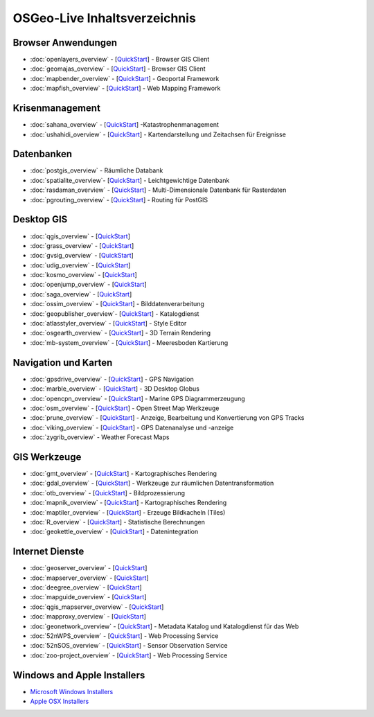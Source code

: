 .. OSGeo-Live documentation master file, created by
   sphinx-quickstart on Tue Jul  6 14:54:20 2010.
   You can adapt this file completely to your liking, but it should at least
   contain the root `toctree` directive.

OSGeo-Live Inhaltsverzeichnis
=============================

Browser Anwendungen
-------------------
* :doc:`openlayers_overview` - [`QuickStart <../quickstart/openlayers_quickstart.html>`_] - Browser GIS Client
* :doc:`geomajas_overview` - [`QuickStart <../quickstart/geomajas_quickstart.html>`_] - Browser GIS Client
* :doc:`mapbender_overview` - [`QuickStart <../quickstart/mapbender_quickstart.html>`_] - Geoportal Framework
* :doc:`mapfish_overview` - [`QuickStart <../quickstart/mapfish_quickstart.html>`_] - Web Mapping Framework

Krisenmanagement
-----------------
* :doc:`sahana_overview` - [`QuickStart <../quickstart/sahana_quickstart.html>`_] -Katastrophenmanagement
* :doc:`ushahidi_overview` - [`QuickStart <../quickstart/ushahidi_quickstart.html>`_] - Kartendarstellung und Zeitachsen für Ereignisse

Datenbanken
-----------
* :doc:`postgis_overview` - Räumliche Databank
* :doc:`spatialite_overview`- [`QuickStart <../quickstart/spatialite_quickstart.html>`_] - Leichtgewichtige Datenbank
* :doc:`rasdaman_overview` - [`QuickStart <../quickstart/rasdaman_quickstart.html>`_] - Multi-Dimensionale Datenbank für Rasterdaten
* :doc:`pgrouting_overview` - [`QuickStart <../quickstart/pgrouting_quickstart.html>`_] - Routing für PostGIS

Desktop GIS
-----------
* :doc:`qgis_overview` - [`QuickStart <../quickstart/qgis_quickstart.html>`_]
* :doc:`grass_overview` - [`QuickStart <../quickstart/grass_quickstart.html>`_]
* :doc:`gvsig_overview` - [`QuickStart <../quickstart/gvsig_quickstart.html>`_]
* :doc:`udig_overview` - [`QuickStart <../quickstart/udig_quickstart.html>`_]
* :doc:`kosmo_overview` - [`QuickStart <../quickstart/kosmo_quickstart.html>`_]
* :doc:`openjump_overview` - [`QuickStart <../quickstart/openjump_quickstart.html>`_]
* :doc:`saga_overview` - [`QuickStart <../quickstart/saga_quickstart.html>`_]
* :doc:`ossim_overview` - [`QuickStart <../quickstart/ossim_quickstart.html>`_] - Bilddatenverarbeitung
* :doc:`geopublisher_overview`- [`QuickStart <../quickstart/geopublisher_quickstart.html>`_] - Katalogdienst
* :doc:`atlasstyler_overview` - [`QuickStart <../quickstart/atlasstyler_quickstart.html>`_] - Style Editor
* :doc:`osgearth_overview` - [`QuickStart <../quickstart/osgearth_quickstart.html>`_] - 3D Terrain Rendering
* :doc:`mb-system_overview` - [`QuickStart <../quickstart/mb-system_quickstart.html>`_] - Meeresboden Kartierung

Navigation und Karten
--------------------
* :doc:`gpsdrive_overview` - [`QuickStart <../quickstart/gpsdrive_quickstart.html>`_] - GPS Navigation
* :doc:`marble_overview` - [`QuickStart <../quickstart/marble_quickstart.html>`_] - 3D Desktop Globus
* :doc:`opencpn_overview` - [`QuickStart <../quickstart/opencpn_quickstart.html>`_] - Marine GPS Diagrammerzeugung
* :doc:`osm_overview` - [`QuickStart <../quickstart/osm_quickstart.html>`_] - Open Street Map Werkzeuge
* :doc:`prune_overview` - [`QuickStart <../quickstart/prune_quickstart.html>`_] - Anzeige, Bearbeitung und Konvertierung von GPS Tracks
* :doc:`viking_overview` - [`QuickStart <../quickstart/viking_quickstart.html>`_] - GPS Datenanalyse und -anzeige
* :doc:`zygrib_overview` - Weather Forecast Maps

GIS Werkzeuge
-------------
* :doc:`gmt_overview` - [`QuickStart <../quickstart/gmt_quickstart.html>`_] - Kartographisches Rendering
* :doc:`gdal_overview`  - [`QuickStart <../quickstart/gdal_quickstart.html>`_] - Werkzeuge zur räumlichen Datentransformation
* :doc:`otb_overview` - [`QuickStart <../quickstart/otb_quickstart.html>`_] - Bildprozessierung
* :doc:`mapnik_overview` - [`QuickStart <../quickstart/mapnik_quickstart.html>`_] - Kartographisches Rendering
* :doc:`maptiler_overview`  - [`QuickStart <../quickstart/maptiler_quickstart.html>`_] - Erzeuge Bildkacheln (Tiles)
* :doc:`R_overview`  - [`QuickStart <../quickstart/R_quickstart.html>`_] - Statistische Berechnungen
* :doc:`geokettle_overview` - [`QuickStart <../quickstart/geokettle_quickstart.html>`_] - Datenintegration

Internet Dienste
----------------
* :doc:`geoserver_overview` - [`QuickStart <../quickstart/geoserver_quickstart.html>`_]
* :doc:`mapserver_overview` - [`QuickStart <../quickstart/mapserver_quickstart.html>`_]
* :doc:`deegree_overview` - [`QuickStart <../quickstart/deegree_quickstart.html>`_]
* :doc:`mapguide_overview` - [`QuickStart <../quickstart/mapguide_quickstart.html>`_]
* :doc:`qgis_mapserver_overview` - [`QuickStart <../quickstart/qgis_mapserver_quickstart.html>`_]
* :doc:`mapproxy_overview` - [`QuickStart <../quickstart/mapproxy_quickstart.html>`_]
* :doc:`geonetwork_overview` - [`QuickStart <../quickstart/geonetwork_quickstart.html>`_] - Metadata Katalog und Katalogdienst für das Web
* :doc:`52nWPS_overview` - [`QuickStart <../quickstart/52nWPS_quickstart.html>`_] - Web Processing Service
* :doc:`52nSOS_overview` - [`QuickStart <../quickstart/52nSOS_quickstart.html>`_] - Sensor Observation Service
* :doc:`zoo-project_overview` - [`QuickStart <../quickstart/zoo-project_quickstart.html>`_] - Web Processing Service

Windows and Apple Installers
----------------------------
 
* `Microsoft Windows Installers <../WindowsInstallers/>`_
* `Apple OSX Installers <../MacInstallers/>`_

.. include :: ../disclaimer.rst
